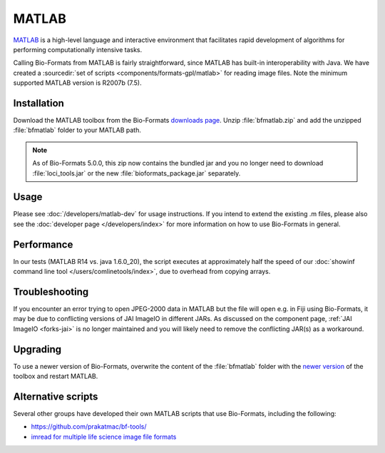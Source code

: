 MATLAB
======

`MATLAB <http://www.mathworks.com/products/matlab/>`_ is a high-level
language and interactive environment that facilitates rapid development
of algorithms for performing computationally intensive tasks.

Calling Bio-Formats from MATLAB is fairly straightforward, since MATLAB
has built-in interoperability with Java. We have created a :sourcedir:`set
of scripts <components/formats-gpl/matlab>` for reading image files. Note
the minimum supported MATLAB version is R2007b (7.5).

Installation
------------

Download the MATLAB toolbox from the Bio-Formats
`downloads page <https://www.openmicroscopy.org/bio-formats/downloads/>`_.
Unzip :file:`bfmatlab.zip` and add the unzipped :file:`bfmatlab` folder to
your MATLAB path.

.. note:: As of Bio-Formats 5.0.0, this zip now contains the bundled jar
    and you no longer need to download :file:`loci_tools.jar` or the new
    :file:`bioformats_package.jar` separately.

Usage
-----

Please see :doc:`/developers/matlab-dev`
for usage instructions. If you intend to extend the existing .m files,
please also see the :doc:`developer page </developers/index>` for more
information on how to use Bio-Formats in general.

Performance
-----------

In our tests (MATLAB R14 vs. java 1.6.0\_20), the script executes at
approximately half the speed of our
:doc:`showinf command line tool </users/comlinetools/index>`, due to
overhead from copying arrays.

Troubleshooting
---------------

If you encounter an error trying to open JPEG-2000 data in MATLAB but the file
will open e.g. in Fiji using Bio-Formats, it may be due to conflicting
versions of JAI ImageIO in different JARs. As discussed on the component page,
:ref:`JAI ImageIO <forks-jai>` is no longer maintained and you will likely
need to remove the conflicting JAR(s) as a workaround.

Upgrading
---------

To use a newer version of Bio-Formats, overwrite the content of the
:file:`bfmatlab` folder with the `newer version <https://www.openmicroscopy.org/bio-formats/downloads/>`_ of the
toolbox and restart MATLAB.

Alternative scripts
-------------------

Several other groups have developed their own MATLAB scripts that use
Bio-Formats, including the following:

- `<https://github.com/prakatmac/bf-tools/>`_
- `imread for multiple life science image file formats <http://www.mathworks.com/matlabcentral/fileexchange/32920-imread-for-multiple-life-science-image-file-formats>`_
